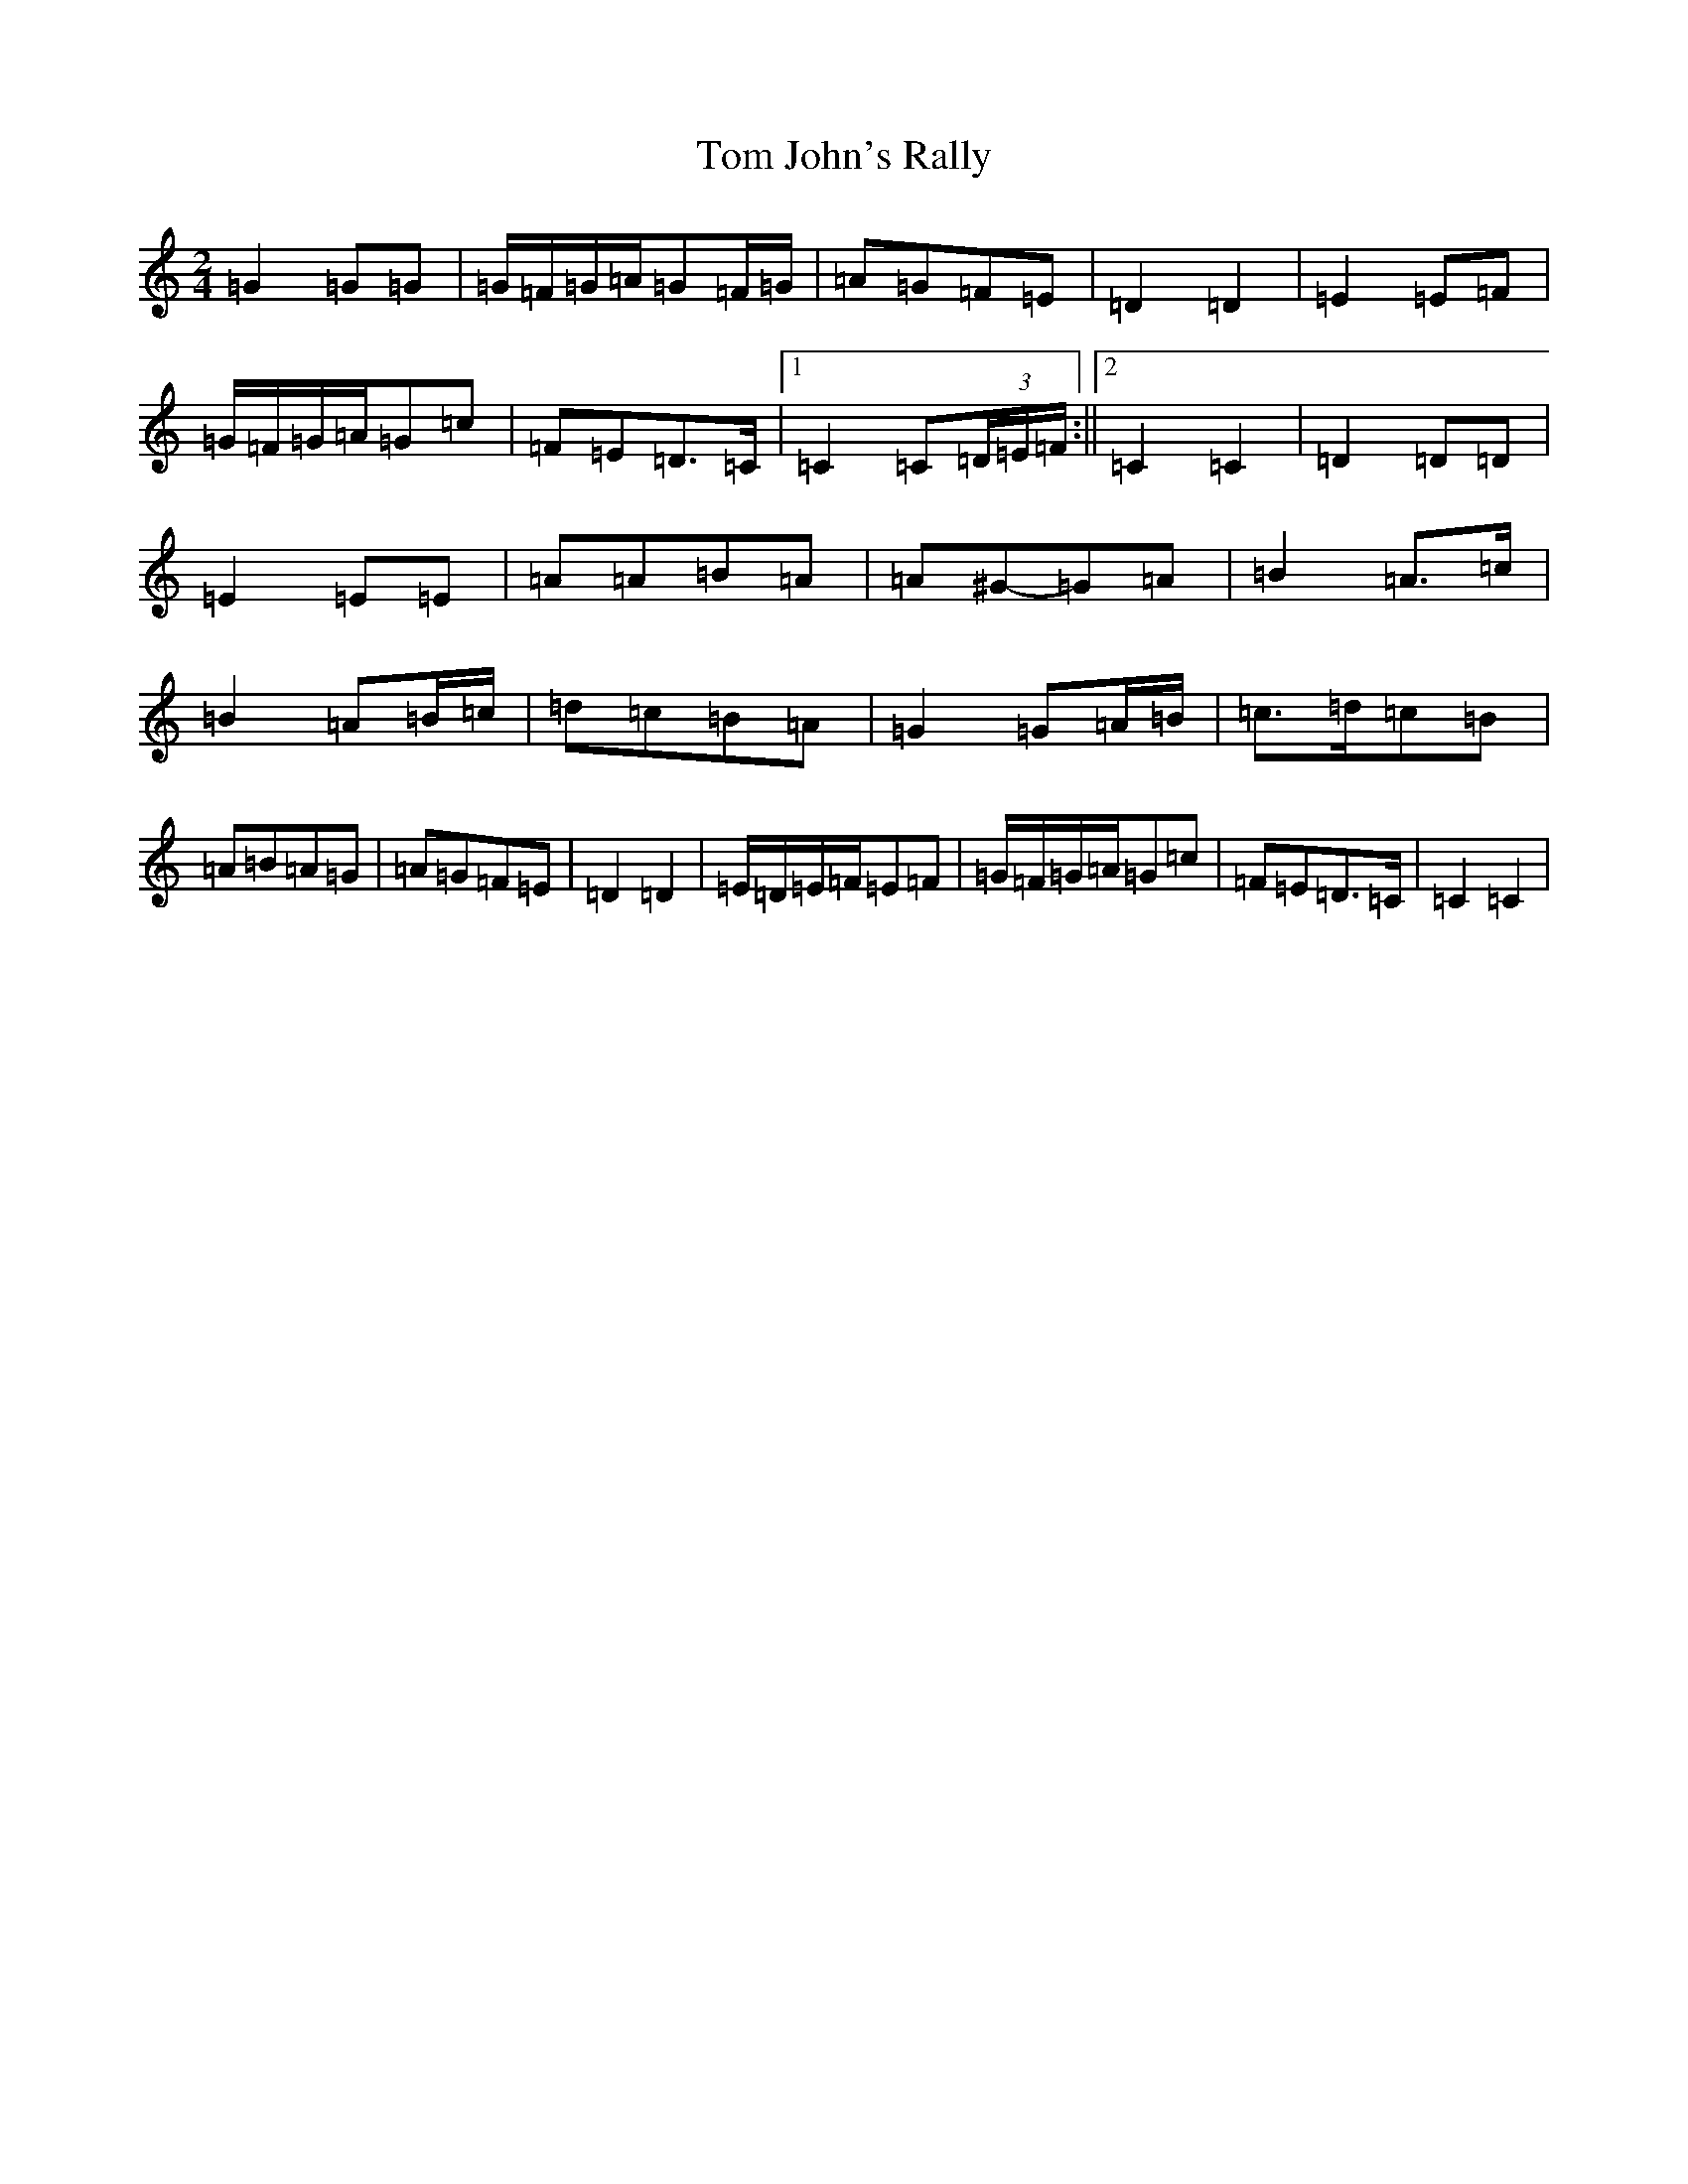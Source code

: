 X: 21213
T: Tom John's Rally
S: https://thesession.org/tunes/6420#setting6420
R: polka
M:2/4
L:1/8
K: C Major
=G2=G=G|=G/2=F/2=G/2=A/2=G=F/2=G/2|=A=G=F=E|=D2=D2|=E2=E=F|=G/2=F/2=G/2=A/2=G=c|=F=E=D>=C|1=C2=C(3=D/2=E/2=F/2:||2=C2=C2|=D2=D=D|=E2=E=E|=A=A=B=A|=A^G-=G=A|=B2=A>=c|=B2=A=B/2=c/2|=d=c=B=A|=G2=G=A/2=B/2|=c>=d=c=B|=A=B=A=G|=A=G=F=E|=D2=D2|=E/2=D/2=E/2=F/2=E=F|=G/2=F/2=G/2=A/2=G=c|=F=E=D>=C|=C2=C2|